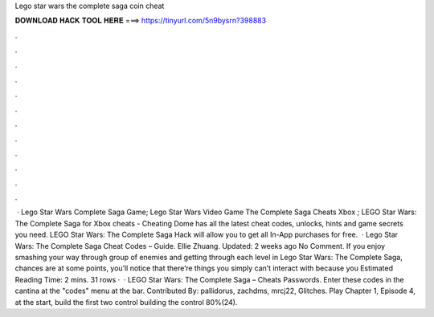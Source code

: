 Lego star wars the complete saga coin cheat

𝐃𝐎𝐖𝐍𝐋𝐎𝐀𝐃 𝐇𝐀𝐂𝐊 𝐓𝐎𝐎𝐋 𝐇𝐄𝐑𝐄 ===> https://tinyurl.com/5n9bysrn?398883

.

.

.

.

.

.

.

.

.

.

.

.

 · Lego Star Wars Complete Saga Game; Lego Star Wars Video Game The Complete Saga Cheats Xbox ; LEGO Star Wars: The Complete Saga for Xbox cheats - Cheating Dome has all the latest cheat codes, unlocks, hints and game secrets you need. LEGO Star Wars: The Complete Saga Hack will allow you to get all In-App purchases for free.  · Lego Star Wars: The Complete Saga Cheat Codes – Guide. Ellie Zhuang. Updated: 2 weeks ago No Comment. If you enjoy smashing your way through group of enemies and getting through each level in Lego Star Wars: The Complete Saga, chances are at some points, you’ll notice that there’re things you simply can’t interact with because you Estimated Reading Time: 2 mins. 31 rows ·  · LEGO Star Wars: The Complete Saga – Cheats Passwords. Enter these codes in the cantina at the "codes" menu at the bar. Contributed By: pallidorus, zachdms, mrcj22, Glitches. Play Chapter 1, Episode 4, at the start, build the first two control  building the control 80%(24).